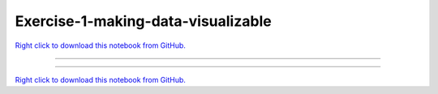 ..
   skip_execute is explicitly included in the rst so that the notebook will not
   be evaluated when generating html

***********************************
Exercise-1-making-data-visualizable
***********************************


`Right click to download this notebook from GitHub. <https://raw.githubusercontent.com/pyviz/pyviz/master/examples/tutorial/exercises/Exercise-1-making-data-visualizable.ipynb>`_

-------


.. notebook:: pyviz ../../../examples/tutorial/exercises/Exercise-1-making-data-visualizable.ipynb
    :offset: 1
    :skip_execute: True


-------

`Right click to download this notebook from GitHub. <https://raw.githubusercontent.com/pyviz/pyviz/master/examples/tutorial/exercises/Exercise-1-making-data-visualizable.ipynb>`_
